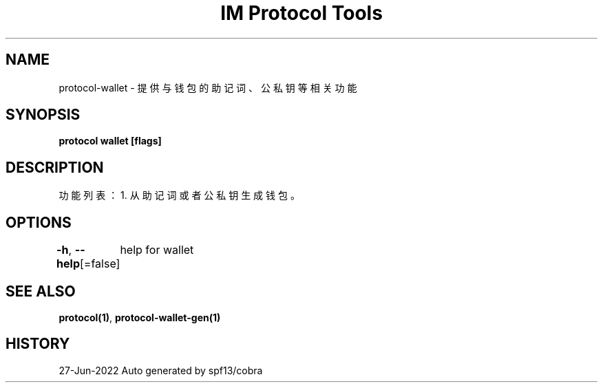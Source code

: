.nh
.TH "IM Protocol Tools" "1" "Jun 2022" "Auto generated by spf13/cobra" ""

.SH NAME
.PP
protocol-wallet - 提供与钱包的助记词、公私钥等相关功能


.SH SYNOPSIS
.PP
\fBprotocol wallet [flags]\fP


.SH DESCRIPTION
.PP
功能列表：
1. 从助记词或者公私钥生成钱包。


.SH OPTIONS
.PP
\fB-h\fP, \fB--help\fP[=false]
	help for wallet


.SH SEE ALSO
.PP
\fBprotocol(1)\fP, \fBprotocol-wallet-gen(1)\fP


.SH HISTORY
.PP
27-Jun-2022 Auto generated by spf13/cobra
